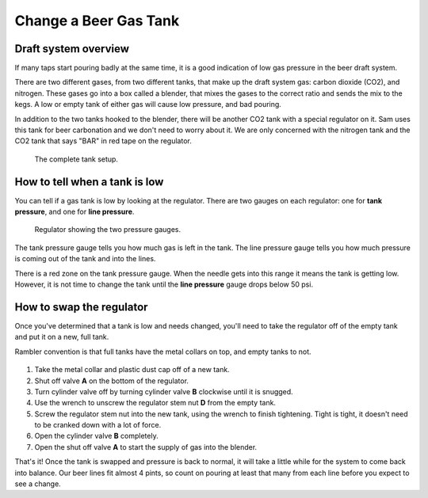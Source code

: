 Change a Beer Gas Tank
======================

Draft system overview
---------------------
If many taps start pouring badly at the same time, it is a good indication of low gas pressure in the beer draft system. 

There are two different gases, from two different tanks, that make up the draft system gas: carbon dioxide (CO2), and nitrogen. These gases go into a box called a blender, that mixes the gases to the correct ratio and sends the mix to the kegs. A low or empty tank of either gas will cause low pressure, and bad pouring.

In addition to the two tanks hooked to the blender, there will be another CO2 tank with a special regulator on it. Sam uses this tank for beer carbonation and we don't need to worry about it. We are only concerned with the nitrogen tank and the CO2 tank that says "BAR" in red tape on the regulator.

.. figure:: /_static/how-to/draft-system/draft-system.png

   The complete tank setup.

How to tell when a tank is low
------------------------------
You can tell if a gas tank is low by looking at the regulator. There are two gauges on each regulator: one for **tank pressure**, and one for **line pressure**.

.. figure:: /_static/how-to/draft-system/regulator.png
   :width: 400

   Regulator showing the two pressure gauges.

The tank pressure gauge tells you how much gas is left in the tank. The line pressure gauge tells you how much pressure is coming out of the tank and into the lines.

There is a red zone on the tank pressure gauge. When the needle gets into this range it means the tank is getting low. However, it is not time to change the tank until the **line pressure** gauge drops below 50 psi.

How to swap the regulator
-------------------------
Once you've determined that a tank is low and needs changed, you'll need to take the regulator off of the empty tank and put it on a new, full tank.

Rambler convention is that full tanks have the metal collars on top, and empty tanks to not.

.. figure:: /_static/how-to/draft-system/regulator-diagram.jpeg
   :width: 400

#. Take the metal collar and plastic dust cap off of a new tank.
#. Shut off valve **A** on the bottom of the regulator.
#. Turn cylinder valve off by turning cylinder valve **B** clockwise until it is snugged.
#. Use the wrench to unscrew the regulator stem nut **D** from the empty tank.
#. Screw the regulator stem nut into the new tank, using the wrench to finish tightening. Tight is tight, it doesn't need to be cranked down with a lot of force.
#. Open the cylinder valve **B** completely.
#. Open the shut off valve **A** to start the supply of gas into the blender.

That's it! Once the tank is swapped and pressure is back to normal, it will take a little while for the system to come back into balance. Our beer lines fit almost 4 pints, so count on pouring at least that many from each line before you expect to see a change.